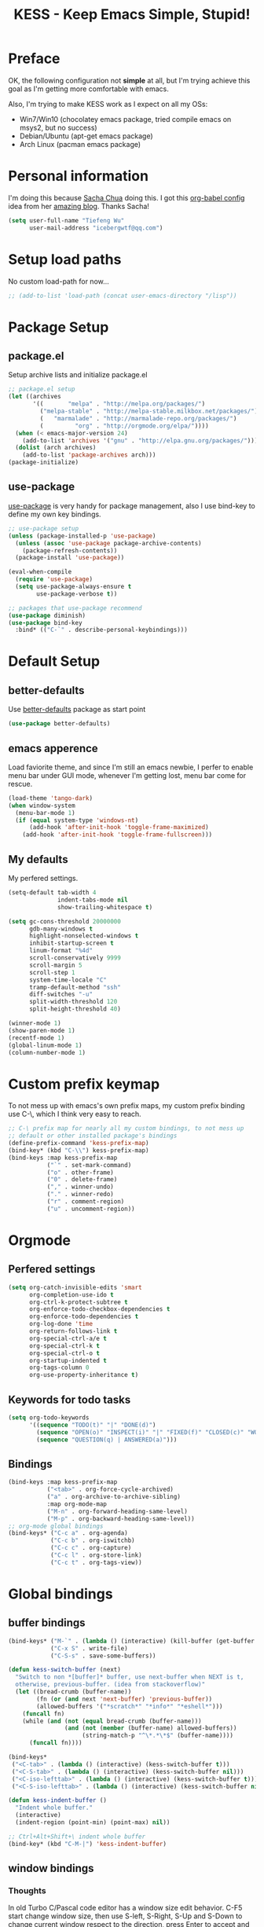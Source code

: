 #+TITLE: KESS - Keep Emacs Simple, Stupid!
#+STARTUP: content
#+OPTIONS: toc:4 h:4

* Preface
OK, the following configuration not *simple* at all, but I'm trying
achieve this goal as I'm getting more comfortable with emacs.

Also, I'm trying to make KESS work as I expect on all my OSs:
- Win7/Win10 (chocolatey emacs package, tried compile emacs on msys2,
  but no success)
- Debian/Ubuntu (apt-get emacs package)
- Arch Linux (pacman emacs package)
* Personal information
I'm doing this because [[https://github.com/sachac][Sacha Chua]] doing this. I got this [[https://github.com/sachac/.emacs.d][org-babel config]] idea
from her [[http://sachachua.com/blog/][amazing blog]]. Thanks Sacha!
#+BEGIN_SRC emacs-lisp
  (setq user-full-name "Tiefeng Wu"
        user-mail-address "icebergwtf@qq.com")
#+END_SRC
* Setup load paths
No custom load-path for now...
#+BEGIN_SRC emacs-lisp
  ;; (add-to-list 'load-path (concat user-emacs-directory "/lisp"))
#+END_SRC
* Package Setup
** package.el
Setup archive lists and initialize package.el
#+BEGIN_SRC emacs-lisp
  ;; package.el setup
  (let ((archives
         '((       "melpa" . "http://melpa.org/packages/")
           ("melpa-stable" . "http://melpa-stable.milkbox.net/packages/")
           (   "marmalade" . "http://marmalade-repo.org/packages/")
           (         "org" . "http://orgmode.org/elpa/"))))
    (when (< emacs-major-version 24)
      (add-to-list 'archives '("gnu" . "http://elpa.gnu.org/packages/")))
    (dolist (arch archives)
      (add-to-list 'package-archives arch)))
  (package-initialize)
#+END_SRC
** use-package
[[https://github.com/jwiegley/use-package][use-package]] is very handy for package management, also I use bind-key to define
my own key bindings.
#+BEGIN_SRC emacs-lisp
  ;; use-package setup
  (unless (package-installed-p 'use-package)
    (unless (assoc 'use-package package-archive-contents)
      (package-refresh-contents))
    (package-install 'use-package))

  (eval-when-compile
    (require 'use-package)
    (setq use-package-always-ensure t
          use-package-verbose t))

  ;; packages that use-package recommend
  (use-package diminish)
  (use-package bind-key
    :bind* (("C-`" . describe-personal-keybindings)))
#+END_SRC
* Default Setup
** better-defaults
Use [[https://github.com/technomancy/better-defaults][better-defaults]] package as start point
#+BEGIN_SRC emacs-lisp
(use-package better-defaults)
#+END_SRC
** emacs apperence
Load faviorite theme, and since I'm still an emacs newbie, I perfer to enable
menu bar under GUI mode, whenever I'm getting lost, menu bar come for rescue.
#+BEGIN_SRC emacs-lisp
  (load-theme 'tango-dark)
  (when window-system
    (menu-bar-mode 1)
    (if (equal system-type 'windows-nt)
        (add-hook 'after-init-hook 'toggle-frame-maximized)
      (add-hook 'after-init-hook 'toggle-frame-fullscreen)))
#+END_SRC
** My defaults
My perfered settings.
#+BEGIN_SRC emacs-lisp
  (setq-default tab-width 4
                indent-tabs-mode nil
                show-trailing-whitespace t)

  (setq gc-cons-threshold 20000000
        gdb-many-windows t
        highlight-nonselected-windows t
        inhibit-startup-screen t
        linum-format "%4d"
        scroll-conservatively 9999
        scroll-margin 5
        scroll-step 1
        system-time-locale "C"
        tramp-default-method "ssh"
        diff-switches "-u"
        split-width-threshold 120
        split-height-threshold 40)

  (winner-mode 1)
  (show-paren-mode 1)
  (recentf-mode 1)
  (global-linum-mode 1)
  (column-number-mode 1)
#+END_SRC
* Custom prefix keymap
To not mess up with emacs's own prefix maps, my custom prefix binding use C-\,
which I think very easy to reach.
#+BEGIN_SRC emacs-lisp
  ;; C-\ prefix map for nearly all my custom bindings, to not mess up
  ;; default or other installed package's bindings
  (define-prefix-command 'kess-prefix-map)
  (bind-key* (kbd "C-\\") kess-prefix-map)
  (bind-keys :map kess-prefix-map
             ("`" . set-mark-command)
             ("o" . other-frame)
             ("0" . delete-frame)
             ("," . winner-undo)
             ("." . winner-redo)
             ("r" . comment-region)
             ("u" . uncomment-region))
#+END_SRC
* Orgmode
** Perfered settings
#+BEGIN_SRC emacs-lisp
(setq org-catch-invisible-edits 'smart
      org-completion-use-ido t
      org-ctrl-k-protect-subtree t
      org-enforce-todo-checkbox-dependencies t
      org-enforce-todo-dependencies t
      org-log-done 'time
      org-return-follows-link t
      org-special-ctrl-a/e t
      org-special-ctrl-k t
      org-special-ctrl-o t
      org-startup-indented t
      org-tags-column 0
      org-use-property-inheritance t)
#+END_SRC
** Keywords for todo tasks
#+BEGIN_SRC emacs-lisp
(setq org-todo-keywords
      '((sequence "TODO(t)" "|" "DONE(d)")
        (sequence "OPEN(o)" "INSPECT(i)" "|" "FIXED(f)" "CLOSED(c)" "WONTFIX(w)" "NOREPROD(n)")
        (sequence "QUESTION(q) | ANSWERED(a)")))
#+END_SRC
** Bindings
#+BEGIN_SRC emacs-lisp
  (bind-keys :map kess-prefix-map
             ("<tab>" . org-force-cycle-archived)
             ("a" . org-archive-to-archive-sibling)
             :map org-mode-map
             ("M-n" . org-forward-heading-same-level)
             ("M-p" . org-backward-heading-same-level))
  ;; org-mode global bindings
  (bind-keys* ("C-c a" . org-agenda)
              ("C-c b" . org-iswitchb)
              ("C-c c" . org-capture)
              ("C-c l" . org-store-link)
              ("C-c t" . org-tags-view))
#+END_SRC
* Global bindings
** buffer bindings
#+BEGIN_SRC emacs-lisp
  (bind-keys* ("M-`" . (lambda () (interactive) (kill-buffer (get-buffer (buffer-name)))))
              ("C-x S" . write-file)
              ("C-S-s" . save-some-buffers))

  (defun kess-switch-buffer (next)
    "Switch to non *[buffer]* buffer, use next-buffer when NEXT is t,
    otherwise, previous-buffer. (idea from stackoverflow)"
    (let ((bread-crumb (buffer-name))
          (fn (or (and next 'next-buffer) 'previous-buffer))
          (allowed-buffers '("*scratch*" "*info*" "*eshell*")))
      (funcall fn)
      (while (and (not (equal bread-crumb (buffer-name)))
                  (and (not (member (buffer-name) allowed-buffers))
                       (string-match-p "^\*.*\*$" (buffer-name))))
        (funcall fn))))

  (bind-keys*
   ("<C-tab>" . (lambda () (interactive) (kess-switch-buffer t)))
   ("<C-S-tab>" . (lambda () (interactive) (kess-switch-buffer nil)))
   ("<C-iso-lefttab>" . (lambda () (interactive) (kess-switch-buffer t)))
   ("<C-S-iso-lefttab>" . (lambda () (interactive) (kess-switch-buffer nil))))

  (defun kess-indent-buffer ()
    "Indent whole buffer."
    (interactive)
    (indent-region (point-min) (point-max) nil))

  ;; Ctrl+Alt+Shift+\ indent whole buffer
  (bind-key* (kbd "C-M-|") 'kess-indent-buffer)
#+END_SRC
** window bindings
*** Thoughts
In old Turbo C/Pascal code editor has a window size edit behavior. C-F5 start
change window size, then use S-left, S-Right, S-Up and S-Down to change current
window respect to the direction, press Enter to accept and leave size change
mode. Maybe write a minor mode to provide this?
*** Binding
#+BEGIN_SRC emacs-lisp
  (bind-keys* ("C-M-." . scroll-other-window)
              ("C-M-," . scroll-other-window-down)
              ("C-M-h" . windmove-left)
              ("C-M-j" . windmove-down)
              ("C-M-k" . windmove-up)
              ("C-M-l" . windmove-right))
#+END_SRC
** navigation bindings
#+BEGIN_SRC emacs-lisp
(bind-keys ("M-n" . forward-paragraph)
           ("M-p" . backward-paragraph))
#+END_SRC
** search and replace bindings
#+BEGIN_SRC emacs-lisp
(bind-keys* ("C-M-/" . query-replace)
            ("C-M-?" . query-replace-regexp))
#+END_SRC
** other bindings
#+BEGIN_SRC emacs-lisp
  (bind-keys* ("<backspace>" . delete-backward-char)
              ("M-\\" . hippie-expand)
              ("C-S-g" . occur))
#+END_SRC
* Essential packages
These're packages I think is essential.
** undo-tree
#+BEGIN_SRC emacs-lisp
(use-package undo-tree
  :bind* (("C-z" . undo-tree-undo)
          ("C-/" . undo-tree-redo))
  :config
  (global-undo-tree-mode))
#+END_SRC
** smex
#+BEGIN_SRC emacs-lisp
  (use-package smex
    :bind* (("M-x" . smex)
            ("M-X" . execute-extended-command)
            :map kess-prefix-map
            ("M-x" . smex-major-mode-commands)))
#+END_SRC
** company
#+BEGIN_SRC emacs-lisp
  (use-package company
    :diminish company-mode
    :demand
    :bind (:map company-active-map
                ("M-n" . company-next-page)
                ("M-p" . company-previous-page)
                ("C-n" . company-select-next-or-abort)
                ("C-p" . company-select-previous-or-abort))
    :config
    (setq company-idle-delay 0.3
          company-tooltip-limit 12
          company-minimum-prefix-length 2)
    (global-company-mode 1))
#+END_SRC
** ido related
#+BEGIN_SRC emacs-lisp
  (ido-mode 1)
  (ido-everywhere 1)

  (use-package ido-ubiquitous
    :config
    (ido-ubiquitous-mode 1))

  (use-package flx-ido
    :config
    (setq ido-enable-prefix nil
          ido-enable-flex-matching t
          ido-use-faces nil
          ido-create-new-buffer 'always
          ido-use-filename-at-point 'guess
          ido-max-prospects 10
          ido-default-file-method 'selected-window
          ido-auto-merge-work-directories-length -1)
    (flx-ido-mode 1))
#+END_SRC
* Useful handy packages
In order to be KESS, I'll only choose some little packages besides essential
packages loaded above.
#+BEGIN_SRC emacs-lisp
  (use-package popwin
    :config
    (popwin-mode 1))
  (use-package ag)
  (use-package ack)
  (use-package bookmark+)
  (use-package dtrt-indent
    :config
    (dtrt-indent-mode 1))
#+END_SRC
* Evil-mode
Maybe I can totally discard later?  And I'm think about create a minor mode like
[[https://github.com/chrisdone/god-mode][god-mode]] and evil-mode, but just a thin layer to provide vim's normal state and
visual state. =Of course, this will be a tough task for me now.=
** Features & thoughts
- use CapsLock to switch
- insert state as pure emacs
- normal state + visual state = view state (or browse state?)
** Evil setup
#+BEGIN_SRC emacs-lisp
  (use-package evil
    :diminish undo-tree-mode
    :bind* (("C-:" . evil-ex)
            :map kess-prefix-map ("C-\\" . evil-mode))
    :config
    (use-package powerline-evil
      :config
      (powerline-evil-vim-color-theme)
      (display-time-mode t))

    (unbind-key "C-z" evil-normal-state-map)
    (unbind-key "C-z" evil-motion-state-map)
    (unbind-key "C-z" evil-insert-state-map)

    ;; (setq evil-emacs-state-cursor '("red" box))
    ;; (setq evil-normal-state-cursor '("green" box))
    ;; (setq evil-visual-state-cursor '("orange" box))
    ;; (setq evil-insert-state-cursor '("red" bar))
    ;; (setq evil-replace-state-cursor '("red" bar))
    ;; (setq evil-operator-state-cursor '("red" hollow))

    (setq evil-esc-delay 0)

    (use-package evil-visualstar
      :config
      (global-evil-visualstar-mode t))

    (use-package evil-numbers
      :bind (:map evil-normal-state-map
                  ("+" . evil-numbers/inc-at-pt)
                  ("-" . evil-numbers/dec-at-pt)))

    (use-package evil-search-highlight-persist
      :bind (:map kess-prefix-map ("/" . evil-search-highlight-persist-remove-all))
      :config
      (global-evil-search-highlight-persist t))

    (use-package evil-leader
      :config
      (setq evil-leader/in-all-states 1)
      (evil-leader/set-leader ",")
      (global-evil-leader-mode)
      (evil-leader/set-key "/" 'evil-search-highlight-persist-remove-all)))
#+END_SRC
* Coding setup
** Syntax Check
Flycheck is a bit annoying when enabled globally, so I use it only when needed.
#+BEGIN_SRC emacs-lisp
  (use-package flycheck
    :diminish flycheck-mode
    :bind (:map kess-prefix-map
                ("f" . flycheck-mode))
    :config
    (use-package flycheck-pos-tip)
    (when (display-graphic-p (selected-frame))
      (eval-after-load 'flycheck
        '(custom-set-variables
          '(flycheck-display-errors-function #'flycheck-pos-tip-error-messages)))))
#+END_SRC
** Templating
Learn more and get used to it.
#+BEGIN_SRC emacs-lisp
(use-package yasnippet
  :diminish yas-minor-mode
  :config
  (setq yas-snippet-dirs (concat user-emacs-directory "snippets"))
  (yas-global-mode 1))
#+END_SRC
** Lisp coding setup
:PROPERTIES:
:CUSTOM_ID: paredit
:END:
#+BEGIN_SRC emacs-lisp
  (defun add-lisp-hook (func)
    (dolist (x '(scheme emacs-lisp lisp clojure lisp-interaction slime-repl cider-repl))
      (add-hook (intern (concat (symbol-name x) "-mode-hook")) func)))
#+END_SRC
*** clojure
#+BEGIN_SRC emacs-lisp
  (use-package clojure-mode :defer t)
  (use-package cider :defer t)
#+END_SRC
*** common lisp
#+BEGIN_SRC emacs-lisp
(load (expand-file-name "~/quicklisp/slime-helper.el"))
(setq inferior-lisp-program "sbcl")
#+END_SRC
*** paredit
#+BEGIN_SRC emacs-lisp
  (use-package paredit
    :demand
    :bind (:map paredit-mode-map
                ("C-." . paredit-forward-slurp-sexp)
                ("C-," . paredit-forward-barf-sexp)
                ("C-\>" . paredit-backward-barf-sexp)
                ("C-\<" . paredit-backward-slurp-sexp))
    :config
    (add-lisp-hook 'enable-paredit-mode))
#+END_SRC
*** emacs-lisp
#+BEGIN_SRC emacs-lisp
  (use-package eldoc
    :diminish eldoc-mode
    :config
    (eldoc-add-command 'paredit-backward-delete 'paredit-close-round)
    (add-lisp-hook (lambda () (eldoc-mode 1))))
#+END_SRC
** Ruby coding setup
#+BEGIN_SRC emacs-lisp
  (use-package robe
    :config
    ;; (defadvice inf-ruby-console-auto (before activate-rvm-for-robe activate)
    ;;   (rvm-activate-corresponding-ruby))
    (add-hook 'robe-mode-hook 'ac-robe-setup)
    (add-hook 'ruby-mode-hook 'robe-mode)
    (eval-after-load 'company  '(push 'company-robe company-backends)))
#+END_SRC
** C# coding setup
More dig into omnisharp-emacs.
#+BEGIN_SRC emacs-lisp
  (use-package csharp-mode)
  (use-package omnisharp
    :config
    (setq omnisharp-server-executable-path "~/bin/omnisharp/OmniSharp")
    (when (file-exists-p omnisharp-server-executable-path)
      (add-hook 'csharp-mode-hook 'omnisharp-mode)
      (add-to-list 'company-backends 'company-omnisharp)))
#+END_SRC
** Common coding setup
#+BEGIN_SRC emacs-lisp
  (use-package rainbow-delimiters
    :config
    (add-hook 'prog-mode-hook 'rainbow-delimiters-mode)
    (add-lisp-hook 'rainbow-delimiters-mode))

  (use-package color-identifiers-mode
    :config
    (global-color-identifiers-mode))
#+END_SRC
* Project management
Just start to use them, maybe one of both is enough? Or maybe a wrapper package
to benefit from both? (Another tough task)
** projectile
#+BEGIN_SRC emacs-lisp
  (use-package projectile
    :demand
    :bind* (("M-o" . projectile-find-file-dwim)
            ("M-O" . projectile-find-file-dwim-other-window))
    :config
    (projectile-global-mode)
    (setq projectile-indexing-method 'alien
          projectile-enable-caching t))
#+END_SRC
** find-file-in-project
#+BEGIN_SRC emacs-lisp
(use-package find-file-in-project
  :ensure ivy)
#+END_SRC
* Misc setup
#+BEGIN_SRC emacs-lisp
  ;; savehist
  (savehist-mode t)
  (setq savehist-file (concat user-emacs-directory "savehist"))
#+END_SRC
* Emacs server
Start server if not already running. Properly set server to work on MSWin is
painful.
#+BEGIN_SRC emacs-lisp
  (require 'server)
  (when (not (eq (server-running-p) t))
    (add-hook 'after-init-hook 'server-start))
#+END_SRC
